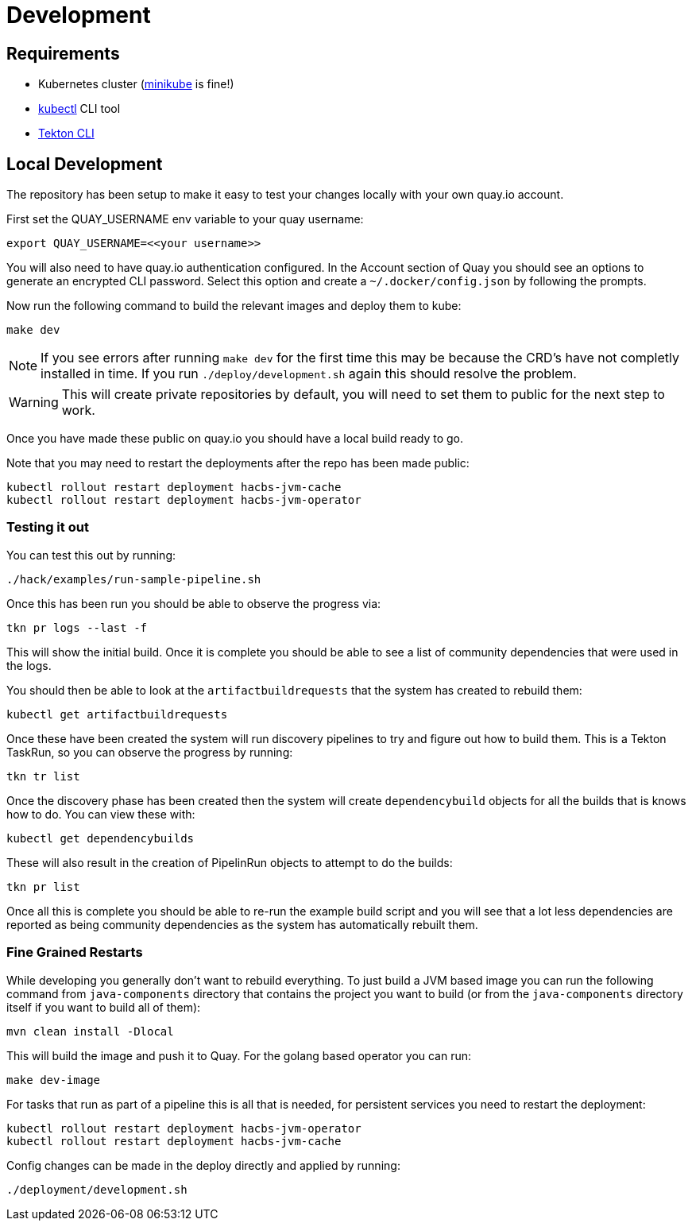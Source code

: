 = Development

== Requirements

* Kubernetes cluster (link:https://kubernetes.io/docs/tasks/tools/#minikube[minikube] is fine!)
* link:https://kubernetes.io/docs/tasks/tools/#kubectl[kubectl] CLI tool
* link:https://tekton.dev/docs/cli/[Tekton CLI]

== Local Development

The repository has been setup to make it easy to test your changes locally with your own quay.io account.

First set the QUAY_USERNAME env variable to your quay username:

----
export QUAY_USERNAME=<<your username>>
----

You will also need to have quay.io authentication configured. In the Account
section of Quay you should see an options to generate an encrypted CLI password. Select this option and create a `~/.docker/config.json` by following the prompts.

Now run the following command to build the relevant images and deploy them to kube:

----
make dev
----

NOTE: If you see errors after running `make dev` for the first time this may be because the CRD's have not completly installed in time. If you run `./deploy/development.sh` again this should resolve the problem.

WARNING: This will create private repositories by default, you will need to set them to public for the next step to work.

Once you have made these public on quay.io you should have a local build ready to go.

Note that you may need to restart the deployments after the repo has been made public:

----
kubectl rollout restart deployment hacbs-jvm-cache
kubectl rollout restart deployment hacbs-jvm-operator
----

=== Testing it out

You can test this out by running:

----
./hack/examples/run-sample-pipeline.sh
----

Once this has been run you should be able to observe the progress via:

----
tkn pr logs --last -f
----

This will show the initial build. Once it is complete you should be able to see a list of community dependencies that were used in the logs.

You should then be able to look at the `artifactbuildrequests` that the system has created to rebuild them:

----
kubectl get artifactbuildrequests
----

Once these have been created the system will run discovery pipelines to try and figure out how to build them. This is a Tekton TaskRun, so you can observe the progress by running:

----
tkn tr list
----

Once the discovery phase has been created then the system will create `dependencybuild` objects for all the builds that is knows how to do. You can view these with:

----
kubectl get dependencybuilds
----

These will also result in the creation of PipelinRun objects to attempt to do the builds:

----
tkn pr list
----

Once all this is complete you should be able to re-run the example build script and you will see that a lot less dependencies are reported as being community dependencies as the system has automatically rebuilt them.

=== Fine Grained Restarts

While developing you generally don't want to rebuild everything. To just build
a JVM based image you can run the following command from `java-components` directory that contains the project you want to build (or from the `java-components` directory itself if you want to build all of them):

----
mvn clean install -Dlocal
----

This will build the image and push it to Quay. For the golang based operator you can run:

----
make dev-image
----

For tasks that run as part of a pipeline this is all that is needed, for persistent services you need to restart the deployment:

----
kubectl rollout restart deployment hacbs-jvm-operator
kubectl rollout restart deployment hacbs-jvm-cache
----

Config changes can be made in the deploy directly and applied by running:

----
./deployment/development.sh
----

